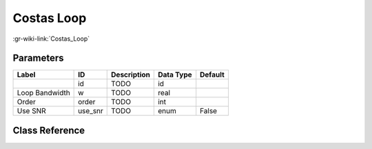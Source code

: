 -----------
Costas Loop
-----------

:gr-wiki-link:`Costas_Loop`

Parameters
**********

+-------------------------+-------------------------+-------------------------+-------------------------+-------------------------+
|Label                    |ID                       |Description              |Data Type                |Default                  |
+=========================+=========================+=========================+=========================+=========================+
|                         |id                       |TODO                     |id                       |                         |
+-------------------------+-------------------------+-------------------------+-------------------------+-------------------------+
|Loop Bandwidth           |w                        |TODO                     |real                     |                         |
+-------------------------+-------------------------+-------------------------+-------------------------+-------------------------+
|Order                    |order                    |TODO                     |int                      |                         |
+-------------------------+-------------------------+-------------------------+-------------------------+-------------------------+
|Use SNR                  |use_snr                  |TODO                     |enum                     |False                    |
+-------------------------+-------------------------+-------------------------+-------------------------+-------------------------+

Class Reference
*******************

.. tabs::

   .. group-tab:: Python
      TODO

   .. group-tab:: C++

      .. doxygengroup:: block_digital_costas_loop
         :content-only:
         :undoc-members:
         :private-members:
         :members:

